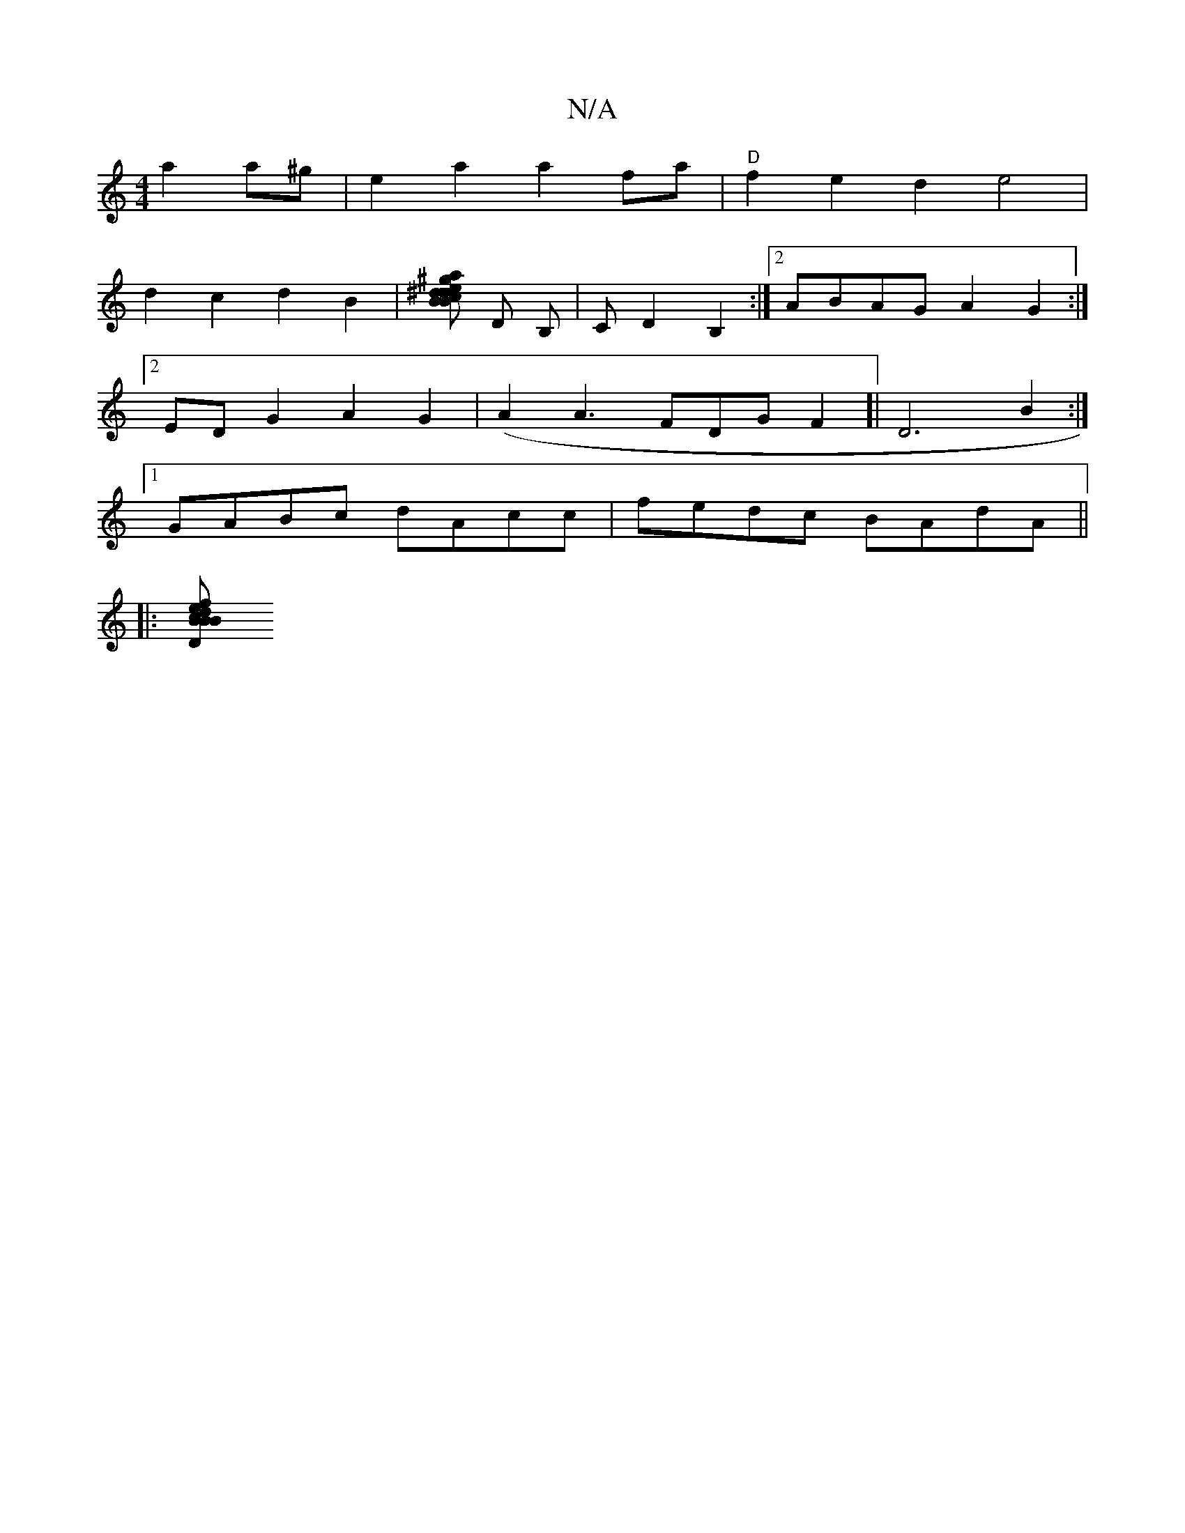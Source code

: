 X:1
T:N/A
M:4/4
R:N/A
K:Cmajor
a2a^g| e2a2 a2 fa|"D"f2 e2 d2e4|
d2c2d2B2|[^gpajo cB .d.e^d .c'voredB] D B,|CD2B,2 :|2 ABAG A2G2:|2
EDG2 A2G2|(A2 A3 FDGF2]| D6B2:|
[1 GABc dAcc|fedc BAdA||
|:[BcBBf2 de|fage fedc|"D7" d2 d2 AGED |D2 